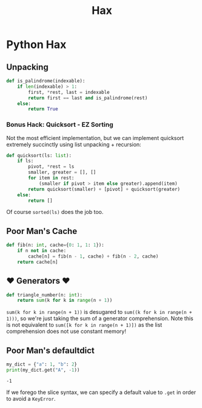 #+TITLE: Hax

* Python Hax

** Unpacking

#+BEGIN_SRC python
def is_palindrome(indexable):
    if len(indexable) > 1:
        first, *rest, last = indexable
        return first == last and is_palindrome(rest)
    else:
        return True
#+END_SRC

*** Bonus Hack: Quicksort - EZ Sorting

Not the most efficient implementation, but we can implement quicksort extremely succinctly using list unpacking + recursion:

#+BEGIN_SRC python
def quicksort(ls: list):
    if ls:
        pivot, *rest = ls
        smaller, greater = [], []
        for item in rest:
            (smaller if pivot > item else greater).append(item)
        return quicksort(smaller) + [pivot] + quicksort(greater)
    else:
        return []
#+END_SRC

Of course ~sorted(ls)~ does the job too.

** Poor Man's Cache

#+BEGIN_SRC python
def fib(n: int, cache={0: 1, 1: 1}):
    if n not in cache:
        cache[n] = fib(n - 1, cache) + fib(n - 2, cache)
    return cache[n]
#+END_SRC
   
** ♥ Generators ♥

#+BEGIN_SRC python
def triangle_number(n: int):
    return sum(k for k in range(n + 1))
#+END_SRC

~sum(k for k in range(n + 1))~ is desugared to ~sum((k for k in range(n + 1)))~, so we're just taking the sum of a generator comprehension. Note this is not equivalent to ~sum([k for k in range(n + 1)])~ as the list comprehension does not use constant memory!

** Poor Man's defaultdict

#+BEGIN_SRC python :results output (scripting mode) :exports both
my_dict = {"a": 1, "b": 2}
print(my_dict.get("A", -1))
#+END_SRC

#+RESULTS:
: -1

If we forego the slice syntax, we can specify a default value to ~.get~ in order to avoid a ~KeyError~.

